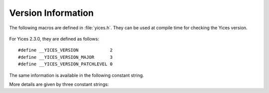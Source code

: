 .. highlight:: c

Version Information
===================

The following macros are defined in :file:`yices.h`. They can be
used at compile time for checking the Yices version.

  .. c:macro:: __YICES_VERSION

     Version number

  .. c:macro:: __YICES_VERSION_MAJOR

     Revision number

  .. c:macro:: __YICES_VERSION_PATCHLEVEL
 
     Patch level

For Yices 2.3.0, they are defined as follows::

   #define __YICES_VERSION            2
   #define __YICES_VERSION_MAJOR      3
   #define __YICES_VERSION_PATCHLEVEL 0

The same information is available in the following constant string.

.. c:var:: const char* yices_version

   Version as a string of the form "2.3.0". The string includes the version number,
   followed by the revision number and the patch level.

More details are given by three constant strings:

.. c:var:: const char* yices_build_arch

   Build architecture as a string like ``"x86_64-unknown-linux-gnu"``.
   This specifies the processor and operating system for which the
   Yices library was built.

.. c:var:: const char* yices_build_mode

   Build mode. Typical values are ``"release"`` for a normal build, or
   ``"debug"`` if the library was built with debug symbols.

.. c:var:: const char* yices_build_data

   Build date in the format ``"Year-Month-Day"`` (as in ``"2014-12-20"``).
